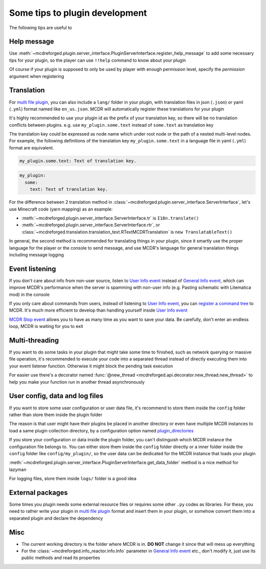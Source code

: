 
Some tips to plugin development
===============================

The following tips are useful to 

Help message
------------

Use :meth:`~mcdreforged.plugin.server_interface.PluginServerInterface.register_help_message` to add some necessary tips for your plugin,
so the player can use ``!!help`` command to know about your plugin

Of course if your plugin is supposed to only be used by player with enough permission level, specify the *permission* argument when registering

Translation
-----------

For `multi file plugin <plugin_format.html#multi-file-plugin>`__, you can also include a ``lang/`` folder in your plugin,
with translation files in json (``.json``) or yaml (``.yml``) format named like ``en_us.json``. MCDR will automatically register these translations for your plugin

It's highly recommended to use your plugin id as the prefix of your translation key, so there will be no translation conflicts between plugins.
e.g. use ``my_plugin.some.text`` instead of ``some.text`` as translation key

The translation key could be expressed as node name which under root node or the path of a nested multi-level nodes.
For example, the following definitions of the translation key ``my_plugin.some.text`` in a language file in yaml (``.yml``) format are equivalent.

.. code-block:: yaml

    my_plugin.some.text: Text of translation key.


.. code-block:: yaml

    my_plugin:
      some:
        text: Text of translation key.


For the difference between 2 translation method in :class:`~mcdreforged.plugin.server_interface.ServerInterface`, let's use Minecraft code (yarn mapping) as an example:

* :meth:`~mcdreforged.plugin.server_interface.ServerInterface.tr` is ``I18n.translate()``
* :meth:`~mcdreforged.plugin.server_interface.ServerInterface.rtr`, or :class:`~mcdreforged.translation.translation_text.RTextMCDRTranslation` is ``new TranslatableText()``

In general, the second method is recommended for translating things in your plugin, since it smartly use the proper language
for the player or the console to send message, and use MCDR's language for general translation things including message logging

Event listening
---------------

If you don't care about info from non-user source, listen to `User Info event <event.html#user-info>`__ instead of `General Info event <event.html#general-info>`__,
which can improve MCDR's performance when the server is spamming with non-user info (e.g. Pasting schematic with Litematica mod) in the console

If you only care about commands from users, instead of listening to `User Info event <event.html#user-info>`__, you can `register a command tree <command.html>`__ to MCDR.
It's much more efficient to develop than handling yourself inside `User Info event <event.html#user-info>`__

`MCDR Stop event <event.html#mcdr-stop>`__ allows you to have as many time as you want to save your data.
Be carefully, don't enter an endless loop, MCDR is waiting for you to exit

Multi-threading
---------------

If you want to do some tasks in your plugin that might take some time to finished, such as network querying or massive file operation, it's recommended to execute your code into a separated thread instead of directly executing them into your event listener function. Otherwise it might block the pending task execution

For easier use there's a decorator named :func:`@new_thread <mcdreforged.api.decorator.new_thread.new_thread>` to help you make your function run in another thread asynchronously

User config, data and log files
-------------------------------

If you want to store some user configuration or user data file, it's recommend to store them inside the ``config`` folder rather than store them inside the plugin folder

The reason is that user might have their plugins be placed in another directory or even have multiple MCDR instances to load a same plugin collection directory, by a configuration option named `plugin_directories <../configure.html#plugin-directories>`__

If you store your configuration or data inside the plugin folder, you can't distinguish which MCDR instance the configuration file belongs to. You can either store them inside the ``config`` folder directly or a inner folder inside the ``config`` folder like ``config/my_plugin/``, so the user data can be dedicated for the MCDR instance that loads your plugin

:meth:`~mcdreforged.plugin.server_interface.PluginServerInterface.get_data_folder` method is a nice method for lazyman

For logging files, store them inside ``logs/`` folder is a good idea

External packages
-----------------

Some times you plugin needs some external resource files or requires some other ``.py`` codes as libraries. For these, you need to rather write your plugin in `multi file plugin <plugin_format.html#multi-file-plugin>`__ format and insert them in your plugin, or somehow convert them into a separated plugin and declare the dependency

Misc
----

* The current working directory is the folder where MCDR is in. **DO NOT** change it since that will mess up everything
* For the :class:`~mcdreforged.info_reactor.info.Info` parameter in `General Info event <event.html#general-info>`__ etc., don't modify it, just use its public methods and read its properties
